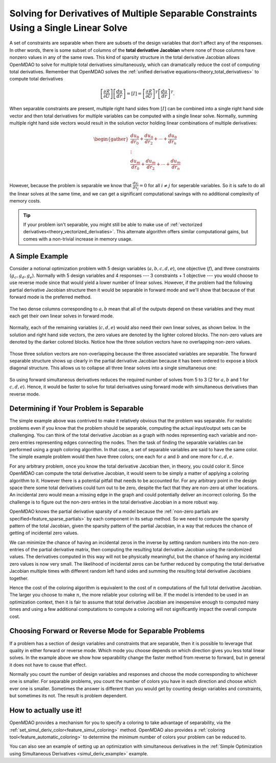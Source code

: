 .. _theory_separable_variables:

*************************************************************************************
Solving for Derivatives of Multiple Separable Constraints Using a Single Linear Solve
*************************************************************************************

A set of constraints are separable when there are subsets of the design variables that don't affect any of the responses.
In other words, there is some subset of columns of the **total derivative Jacobian** where none of those columns have nonzero values in any of the same rows.
This kind of sparsity structure in the total derivative Jacobian allows OpenMDAO to solve for multiple total derivatives simultaneously, which can dramatically reduce the cost of computing total derivatives.
Remember that OpenMDAO solves the :ref:`unified derivative equations<theory_total_derivatives>` to compute total derivatives

.. math::

    \left[\frac{\partial \mathcal{R}}{\partial U}\right] \left[\frac{du}{dr}\right] = \left[ I \right] = \left[\frac{\partial \mathcal{R}}{\partial U}\right]^T \left[\frac{du}{dr}\right]^T .

When separable constraints are present, multiple right hand sides from :math:`\left[ I \right]` can be combined into a single right hand side vector and then total derivatives for multiple variables can be computed with a single linear solve.
Normally, summing multiple right hand side vectors would result in the solution vector holding linear combinations of multiple derivatives:

.. math::

  \begin{gather}
  \frac{du_0}{dr_0} + \frac{du_0}{dr_2} + \cdots + \frac{du_0}{dr_n}\\
  \vdots \\
  \frac{du_m}{dr_0} + \frac{du_m}{dr_2} + \cdots + \frac{du_m}{dr_n}\\
  \end{gather}

However, because the problem is separable we know that :math:`\frac{dy_i}{dx_j}=0` for all :math:`i \ne j` for seperable variables.
So it is safe to do all the linear solves at the same time, and we can get a significant computational savings with no additional complexity of memory costs.

.. tip::

     If your problem isn't separable, you might still be able to make use of :ref:`vectorized derivatives<theory_vectorized_derivaties>`.
     This alternate algorithm offers similar computational gains, but comes with a non-trivial increase in memory usage.


A Simple Example
------------------

Consider a notional optimization problem with 5 design variables (:math:`a, b, c, d, e`), one objective (:math:`f`), and three constraints (:math:`g_c, g_d, g_e`).
Normally with 5 design variables and 4 responses --- 3 constraints + 1 objective --- you would choose to use reverse mode since that would yield a lower number of linear solves.
However, if the problem had the following partial derivative Jacobian structure then it would be separable in forward mode and we'll show that because of that forward mode is the preferred method.

.. figure:: matrix_figs/simultaneous_jac.png
   :align: center
   :width: 75%
   :alt: Jacobian structure for a notional separable problem

The two dense columns corresponding to :math:`a, b` mean that all of the outputs depend on these variables and they must each get their own linear solves in forward mode.

.. figure:: matrix_figs/simultaneous_dense.png
   :align: center
   :width: 75%
   :alt: Two linear solves needed for the two non-separable variables

Normally, each of the remaining variables (:math:`c, d, e`) would also need their own linear solves, as shown below.
In the solution and right hand side vectors, the zero values are denoted by the lighter colored blocks.
The non-zero values are denoted by the darker colored blocks.
Notice how the three solution vectors have no overlapping non-zero values.

.. figure:: matrix_figs/simultaneous_sparse_separate.png
   :align: center
   :width: 75%
   :alt: Three separate linear solves for the separable variables.

Those three solution vectors are non-overlapping because the three associated variables are separable.
The forward separable structure shows up clearly in the partial derivative Jacobian because it has been ordered to expose a block diagonal structure.
This allows us to collapse all three linear solves into a single simultaneous one:

.. figure:: matrix_figs/simultaneous_sparse_combined.png
   :align: center
   :width: 75%
   :alt: Three separate linear solves for the separable variables.

So using forward simultaneous derivatives reduces the required number of solves from 5 to 3 (2 for :math:`a, b` and 1 for :math:`c, d, e`).
Hence, it would be faster to solve for total derivatives using forward mode with simultaneous derivatives than reverse mode.

Determining if Your Problem is Separable
------------------------------------------------

The simple example above was contrived to make it relatively obvious that the problem was separable.
For realistic problems even if you know that the problem should be separable, computing the actual input/output sets can be challenging.
You can think of the total derivative Jacobian as a graph with nodes representing each variable and non-zero entries representing edges connecting the nodes.
Then the task of finding the separable variables can be performed using a graph coloring algorithm.
In that case, a set of separable variables are said to have the same color.
The simple example problem would then have three colors; one each for :math:`a` and :math:`b` and one more for :math:`c,d,e`.

For any arbitrary problem, once you know the total derivative Jacobian then, in theory, you could color it.
Since OpenMDAO can compute the total derivative Jacobian, it would seem to be simply a matter of applying a coloring algorithm to it.
However there is a potential pitfall that needs to be accounted for.
For any arbitrary point in the design space there some total derivatives could turn out to be zero, despite the fact that they are non-zero at other locations.
An incidental zero would mean a missing edge in the graph and could potentially deliver an incorrect coloring.
So the challenge is to figure out the non-zero entries in the total derivative Jacobian in a more robust way.

OpenMDAO knows the partial derivative sparsity of a model because the :ref:`non-zero partials are specified<feature_sparse_partials>` by each component in its setup method.
So we need to compute the sparsity pattern of the total Jacobian, given the sparsity pattern of the partial Jacobian, in a way that reduces the chance of getting of incidental zero values.

.. From the `Unified Derivative Equations`_, we know that the total derivative Jacobian is the inverse of the partial derivative Jacobian:

.. .. _Unified Derivative Equations: http://mdolab.engin.umich.edu/content/review-and-unification-discrete-methods-computing-derivatives-single-and-multi-disciplinary

.. .. math::

..     \left[ \frac{dr}{du}\right] = \left[ \frac{\partial r}{\partial u}\right]^{-1} \left[I \right] =  \left[ \frac{\partial r}{\partial u}\right]^{-1}.

We can minimize the chance of having an incidental zeros in the inverse by setting random numbers into the non-zero entries of the partial derivative matrix, then computing the resulting total derivative Jacobian using the randomized values.
The derivatives computed in this way will not be physically meaningful, but the chance of having any incidental zero values is now very small.
The likelihood of incidental zeros can be further reduced by computing the total derivative Jacobian multiple times with different random left hand sides and summing the resulting total derivative Jacobians together.

Hence the cost of the coloring algorithm is equivalent to the cost of :math:`n` computations of the full total derivative Jacobian.
The larger you choose to make :math:`n`, the more reliable your coloring will be.
If the model is intended to be used in an optimization context, then it is fair to assume that total derivative Jacobian are inexpensive enough to computed many times and using a few additional computations to compute a coloring will not significantly impact the overall compute cost.


Choosing Forward or Reverse Mode for Separable Problems
-------------------------------------------------------
If a problem has a section of design variables and constraints that are separable,
then it is possible to leverage that quality in either forward or reverse mode.
Which mode you choose depends on which direction gives you less total linear solves.
In the example above we show how separability change the faster method from reverse to forward, but in general it does not have to cause that effect.

Normally you count the number of design variables and responses and choose the mode corresponding to whichever one is smaller.
For separable problems, you count the number of colors you have in each direction and choose which ever one is smaller.
Sometimes the answer is different than you would get by counting design variables and constraints, but sometimes its not.
The result is problem dependent.

.. Relevance to Finite Difference and Complex Step
.. --------------------------------------------------
.. It is worth noting that, in addition to speeding up linear solutions for the unified derivative equations, forward separability also offers benefits when finite difference or complex step are being used to compute derivatives numerically.
.. For the same reasons that multiple linear solves can be combined, you can also take steps in multiple variables to compute derivatives with respect to multiple variables at the same time.


How to actually use it!
-----------------------
OpenMDAO provides a mechanism for you to specify a coloring to take advantage of separability, via the
:ref:`set_simul_deriv_color<feature_simul_coloring>` method.
OpenMDAO also provides a :ref:`coloring tool<feature_automatic_coloring>` to determine the minimum number of colors your problem can be reduced to.

You can also see an example of setting up an optimization with
simultaneous derivatives in the :ref:`Simple Optimization using Simultaneous Derivatives <simul_deriv_example>`
example.